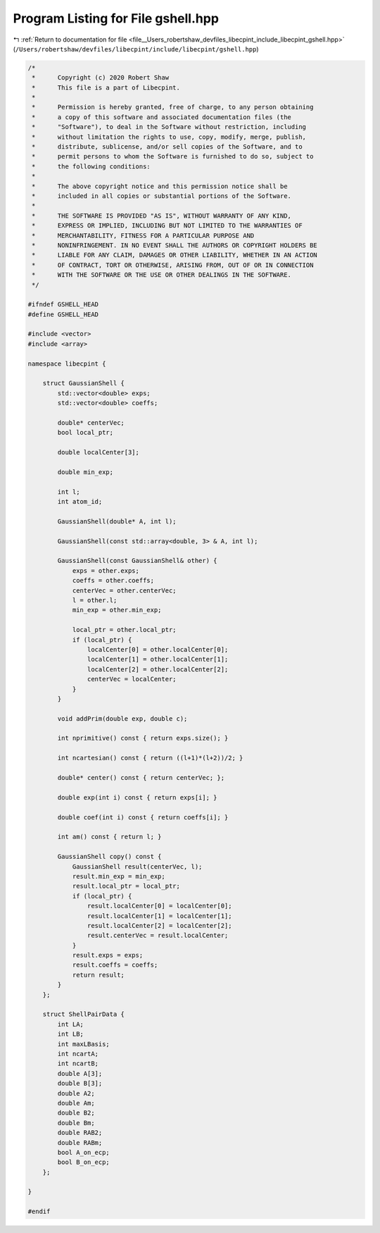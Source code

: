 
.. _program_listing_file__Users_robertshaw_devfiles_libecpint_include_libecpint_gshell.hpp:

Program Listing for File gshell.hpp
===================================

|exhale_lsh| :ref:`Return to documentation for file <file__Users_robertshaw_devfiles_libecpint_include_libecpint_gshell.hpp>` (``/Users/robertshaw/devfiles/libecpint/include/libecpint/gshell.hpp``)

.. |exhale_lsh| unicode:: U+021B0 .. UPWARDS ARROW WITH TIP LEFTWARDS

.. code-block:: cpp

   /* 
    *      Copyright (c) 2020 Robert Shaw
    *      This file is a part of Libecpint.
    *
    *      Permission is hereby granted, free of charge, to any person obtaining
    *      a copy of this software and associated documentation files (the
    *      "Software"), to deal in the Software without restriction, including
    *      without limitation the rights to use, copy, modify, merge, publish,
    *      distribute, sublicense, and/or sell copies of the Software, and to
    *      permit persons to whom the Software is furnished to do so, subject to
    *      the following conditions:
    *
    *      The above copyright notice and this permission notice shall be
    *      included in all copies or substantial portions of the Software.
    *
    *      THE SOFTWARE IS PROVIDED "AS IS", WITHOUT WARRANTY OF ANY KIND,
    *      EXPRESS OR IMPLIED, INCLUDING BUT NOT LIMITED TO THE WARRANTIES OF
    *      MERCHANTABILITY, FITNESS FOR A PARTICULAR PURPOSE AND
    *      NONINFRINGEMENT. IN NO EVENT SHALL THE AUTHORS OR COPYRIGHT HOLDERS BE
    *      LIABLE FOR ANY CLAIM, DAMAGES OR OTHER LIABILITY, WHETHER IN AN ACTION
    *      OF CONTRACT, TORT OR OTHERWISE, ARISING FROM, OUT OF OR IN CONNECTION
    *      WITH THE SOFTWARE OR THE USE OR OTHER DEALINGS IN THE SOFTWARE.
    */
   
   #ifndef GSHELL_HEAD
   #define GSHELL_HEAD
   
   #include <vector>
   #include <array>
   
   namespace libecpint {
   
       struct GaussianShell {
           std::vector<double> exps; 
           std::vector<double> coeffs; 
           
           double* centerVec; 
           bool local_ptr; 
           
           double localCenter[3];
           
           double min_exp; 
           
           int l; 
           int atom_id; 
           
           GaussianShell(double* A, int l);
           
           GaussianShell(const std::array<double, 3> & A, int l);
           
           GaussianShell(const GaussianShell& other) { 
               exps = other.exps;
               coeffs = other.coeffs;
               centerVec = other.centerVec;
               l = other.l;
               min_exp = other.min_exp;
               
               local_ptr = other.local_ptr;
               if (local_ptr) {
                   localCenter[0] = other.localCenter[0];
                   localCenter[1] = other.localCenter[1];
                   localCenter[2] = other.localCenter[2];
                   centerVec = localCenter;
               }
           } 
           
           void addPrim(double exp, double c);
           
           int nprimitive() const { return exps.size(); }
           
           int ncartesian() const { return ((l+1)*(l+2))/2; }
           
           double* center() const { return centerVec; };
           
           double exp(int i) const { return exps[i]; }
           
           double coef(int i) const { return coeffs[i]; }
           
           int am() const { return l; }
           
           GaussianShell copy() const {
               GaussianShell result(centerVec, l);
               result.min_exp = min_exp;
               result.local_ptr = local_ptr;
               if (local_ptr) {
                   result.localCenter[0] = localCenter[0];
                   result.localCenter[1] = localCenter[1];
                   result.localCenter[2] = localCenter[2];
                   result.centerVec = result.localCenter;
               }
               result.exps = exps;
               result.coeffs = coeffs;
               return result;
           }
       };
   
       struct ShellPairData {
           int LA;         
           int LB;         
           int maxLBasis;  
           int ncartA;     
           int ncartB;     
           double A[3];    
           double B[3];    
           double A2;      
           double Am;      
           double B2;      
           double Bm;      
           double RAB2;    
           double RABm;    
           bool A_on_ecp;  
           bool B_on_ecp;  
       };
   
   }
   
   #endif
